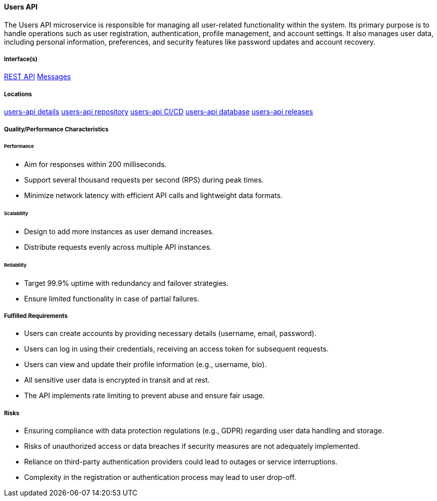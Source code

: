 ==== Users API

The Users API microservice is responsible for managing all user-related functionality within the system. 
Its primary purpose is to handle operations such as user registration, authentication, profile management, and account settings. 
It also manages user data, including personal information, preferences, and security features like password updates and account recovery.

===== Interface(s)
link:https://editor.swagger.io/?url=https://raw.githubusercontent.com/shcherby/system-design-arc42/refs/heads/main/documentation/arc42/building_blocks/users_api/users_api_swagger.yaml[REST API]
link:https://github.com[Messages]

===== Locations
link:https://github.com[users-api details]
link:https://github.com[users-api repository]
link:https://github.com[users-api CI/CD]
link:https://github.com[users-api database]
link:https://github.com[users-api releases]

===== Quality/Performance Characteristics
====== Performance
* Aim for responses within 200 milliseconds.
* Support several thousand requests per second (RPS) during peak times.
* Minimize network latency with efficient API calls and lightweight data formats.

====== Scalability
* Design to add more instances as user demand increases.
* Distribute requests evenly across multiple API instances.

====== Reliability
* Target 99.9% uptime with redundancy and failover strategies.
* Ensure limited functionality in case of partial failures.

===== Fulfilled Requirements
* Users can create accounts by providing necessary details (username, email, password).
* Users can log in using their credentials, receiving an access token for subsequent requests.
* Users can view and update their profile information (e.g., username, bio).
* All sensitive user data is encrypted in transit and at rest.
* The API implements rate limiting to prevent abuse and ensure fair usage.


===== Risks
* Ensuring compliance with data protection regulations (e.g., GDPR) regarding user data handling and storage.
* Risks of unauthorized access or data breaches if security measures are not adequately implemented.
* Reliance on third-party authentication providers could lead to outages or service interruptions.
* Complexity in the registration or authentication process may lead to user drop-off.